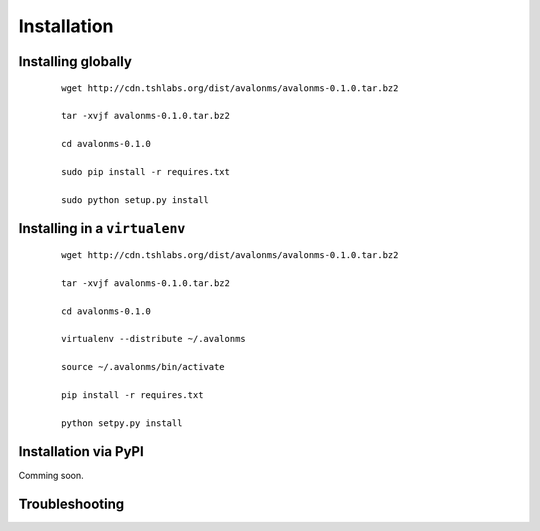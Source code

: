 Installation
------------

.. TODO: Simplify this, either via PyPI or make installing far fewer commands


Installing globally
~~~~~~~~~~~~~~~~~~~

  ::

    wget http://cdn.tshlabs.org/dist/avalonms/avalonms-0.1.0.tar.bz2

    tar -xvjf avalonms-0.1.0.tar.bz2

    cd avalonms-0.1.0

    sudo pip install -r requires.txt

    sudo python setup.py install


Installing in a ``virtualenv``
~~~~~~~~~~~~~~~~~~~~~~~~~~~~~~

  ::

    wget http://cdn.tshlabs.org/dist/avalonms/avalonms-0.1.0.tar.bz2

    tar -xvjf avalonms-0.1.0.tar.bz2

    cd avalonms-0.1.0

    virtualenv --distribute ~/.avalonms

    source ~/.avalonms/bin/activate

    pip install -r requires.txt

    python setpy.py install



Installation via PyPI
~~~~~~~~~~~~~~~~~~~~~

Comming soon.


Troubleshooting
~~~~~~~~~~~~~~~

